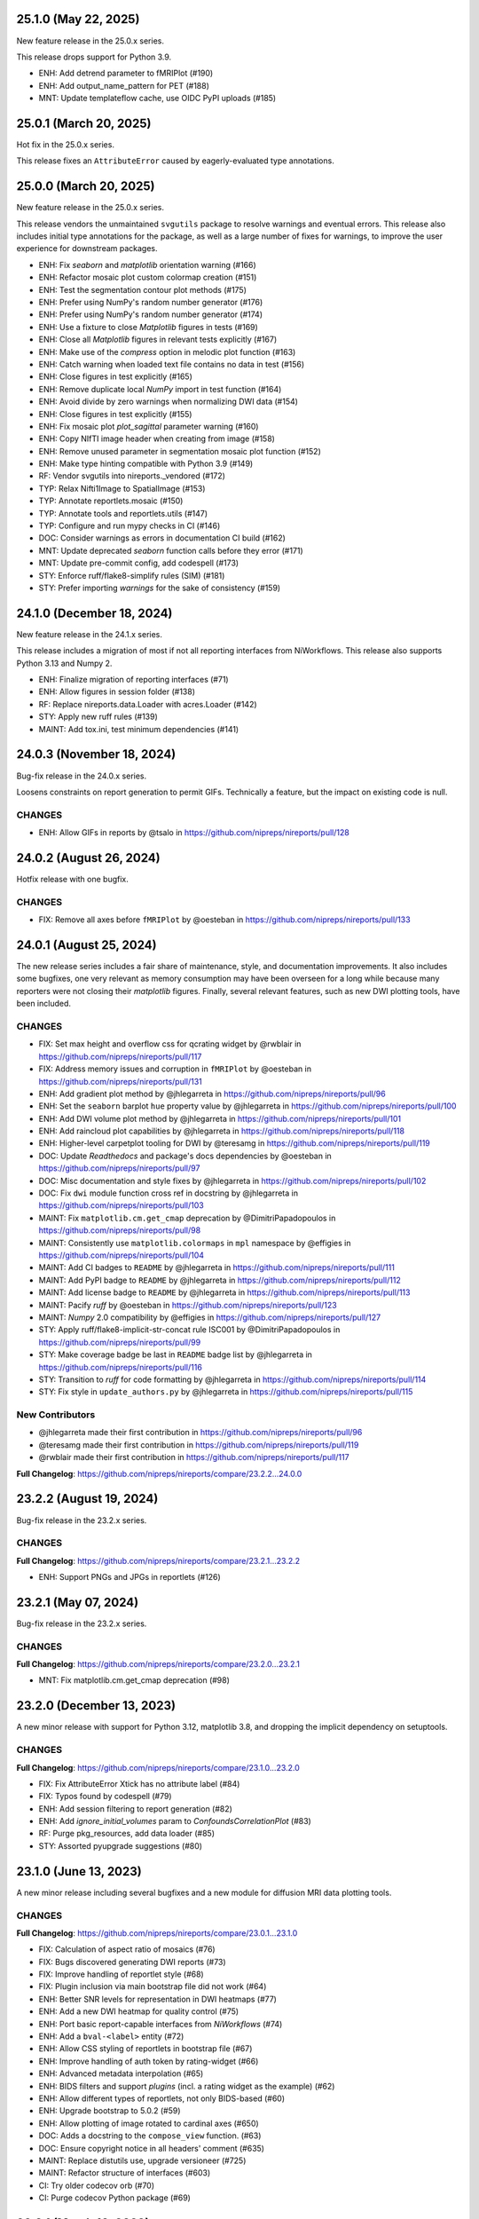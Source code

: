 25.1.0 (May 22, 2025)
=====================
New feature release in the 25.0.x series.

This release drops support for Python 3.9.

* ENH: Add detrend parameter to fMRIPlot (#190)
* ENH: Add output_name_pattern for PET (#188)
* MNT: Update templateflow cache, use OIDC PyPI uploads (#185)

25.0.1 (March 20, 2025)
=======================
Hot fix in the 25.0.x series.

This release fixes an ``AttributeError`` caused by eagerly-evaluated type annotations.

25.0.0 (March 20, 2025)
=======================
New feature release in the 25.0.x series.

This release vendors the unmaintained ``svgutils`` package to resolve
warnings and eventual errors.
This release also includes initial type annotations for the package,
as well as a large number of fixes for warnings, to improve the user
experience for downstream packages.

* ENH: Fix `seaborn` and `matplotlib` orientation warning (#166)
* ENH: Refactor mosaic plot custom colormap creation (#151)
* ENH: Test the segmentation contour plot methods (#175)
* ENH: Prefer using NumPy's random number generator (#176)
* ENH: Prefer using NumPy's random number generator (#174)
* ENH: Use a fixture to close `Matplotlib` figures in tests (#169)
* ENH: Close all `Matplotlib` figures in relevant tests explicitly (#167)
* ENH: Make use of the `compress` option in melodic plot function (#163)
* ENH: Catch warning when loaded text file contains no data in test (#156)
* ENH: Close figures in test explicitly (#165)
* ENH: Remove duplicate local `NumPy` import in test function (#164)
* ENH: Avoid divide by zero warnings when normalizing DWI data (#154)
* ENH: Close figures in test explicitly (#155)
* ENH: Fix mosaic plot `plot_sagittal` parameter warning (#160)
* ENH: Copy NIfTI image header when creating from image (#158)
* ENH: Remove unused parameter in segmentation mosaic plot function (#152)
* ENH: Make type hinting compatible with Python 3.9 (#149)
* RF: Vendor svgutils into nireports._vendored (#172)
* TYP: Relax Nifti1Image to SpatialImage (#153)
* TYP: Annotate reportlets.mosaic (#150)
* TYP: Annotate tools and reportlets.utils (#147)
* TYP: Configure and run mypy checks in CI (#146)
* DOC: Consider warnings as errors in documentation CI build (#162)
* MNT: Update deprecated `seaborn` function calls before they error (#171)
* MNT: Update pre-commit config, add codespell (#173)
* STY: Enforce ruff/flake8-simplify rules (SIM) (#181)
* STY: Prefer importing `warnings` for the sake of consistency (#159)


24.1.0 (December 18, 2024)
==========================
New feature release in the 24.1.x series.

This release includes a migration of most if not all reporting
interfaces from NiWorkflows.
This release also supports Python 3.13 and Numpy 2.

* ENH: Finalize migration of reporting interfaces (#71)
* ENH: Allow figures in session folder (#138)
* RF: Replace nireports.data.Loader with acres.Loader (#142)
* STY: Apply new ruff rules (#139)
* MAINT: Add tox.ini, test minimum dependencies (#141)


24.0.3 (November 18, 2024)
==========================
Bug-fix release in the 24.0.x series.

Loosens constraints on report generation to permit GIFs.
Technically a feature, but the impact on existing code is null.

CHANGES
-------

* ENH: Allow GIFs in reports by @tsalo in https://github.com/nipreps/nireports/pull/128


24.0.2 (August 26, 2024)
========================
Hotfix release with one bugfix.

CHANGES
-------

* FIX: Remove all axes before ``fMRIPlot`` by @oesteban in https://github.com/nipreps/nireports/pull/133

24.0.1 (August 25, 2024)
========================
The new release series includes a fair share of maintenance, style, and documentation improvements.
It also includes some bugfixes, one very relevant as memory consumption may have been overseen for a
long while because many reporters were not closing their *matplotlib* figures.
Finally, several relevant features, such as new DWI plotting tools, have been included.

CHANGES
-------

* FIX: Set max height and overflow css for qcrating widget by @rwblair in https://github.com/nipreps/nireports/pull/117
* FIX: Address memory issues and corruption in ``fMRIPlot`` by @oesteban in https://github.com/nipreps/nireports/pull/131
* ENH: Add gradient plot method by @jhlegarreta in https://github.com/nipreps/nireports/pull/96
* ENH: Set the ``seaborn`` barplot ``hue`` property value by @jhlegarreta in https://github.com/nipreps/nireports/pull/100
* ENH: Add DWI volume plot method by @jhlegarreta in https://github.com/nipreps/nireports/pull/101
* ENH: Add raincloud plot capabilities by @jhlegarreta in https://github.com/nipreps/nireports/pull/118
* ENH: Higher-level carpetplot tooling for DWI by @teresamg in https://github.com/nipreps/nireports/pull/119
* DOC: Update *Readthedocs* and package's docs dependencies by @oesteban in https://github.com/nipreps/nireports/pull/97
* DOC: Misc documentation and style fixes by @jhlegarreta in https://github.com/nipreps/nireports/pull/102
* DOC: Fix ``dwi`` module function cross ref in docstring by @jhlegarreta in https://github.com/nipreps/nireports/pull/103
* MAINT: Fix ``matplotlib.cm.get_cmap`` deprecation by @DimitriPapadopoulos in https://github.com/nipreps/nireports/pull/98
* MAINT: Consistently use ``matplotlib.colormaps`` in ``mpl`` namespace by @effigies in https://github.com/nipreps/nireports/pull/104
* MAINT: Add CI badges to ``README`` by @jhlegarreta in https://github.com/nipreps/nireports/pull/111
* MAINT: Add PyPI badge to ``README`` by @jhlegarreta in https://github.com/nipreps/nireports/pull/112
* MAINT: Add license badge to ``README`` by @jhlegarreta in https://github.com/nipreps/nireports/pull/113
* MAINT: Pacify *ruff* by @oesteban in https://github.com/nipreps/nireports/pull/123
* MAINT: *Numpy* 2.0 compatibility by @effigies in https://github.com/nipreps/nireports/pull/127
* STY: Apply ruff/flake8-implicit-str-concat rule ISC001 by @DimitriPapadopoulos in https://github.com/nipreps/nireports/pull/99
* STY: Make coverage badge be last in ``README`` badge list by @jhlegarreta in https://github.com/nipreps/nireports/pull/116
* STY: Transition to *ruff* for code formatting by @jhlegarreta in https://github.com/nipreps/nireports/pull/114
* STY: Fix style in ``update_authors.py`` by @jhlegarreta in https://github.com/nipreps/nireports/pull/115

New Contributors
----------------

* @jhlegarreta made their first contribution in https://github.com/nipreps/nireports/pull/96
* @teresamg made their first contribution in https://github.com/nipreps/nireports/pull/119
* @rwblair made their first contribution in https://github.com/nipreps/nireports/pull/117

**Full Changelog**: https://github.com/nipreps/nireports/compare/23.2.2...24.0.0


23.2.2 (August 19, 2024)
========================
Bug-fix release in the 23.2.x series.

CHANGES
-------

**Full Changelog**: https://github.com/nipreps/nireports/compare/23.2.1...23.2.2

* ENH: Support PNGs and JPGs in reportlets (#126)


23.2.1 (May 07, 2024)
=====================
Bug-fix release in the 23.2.x series.

CHANGES
-------

**Full Changelog**: https://github.com/nipreps/nireports/compare/23.2.0...23.2.1

* MNT: Fix matplotlib.cm.get_cmap deprecation (#98)

23.2.0 (December 13, 2023)
==========================

A new minor release with support for Python 3.12, matplotlib 3.8,
and dropping the implicit dependency on setuptools.

CHANGES
-------

**Full Changelog**: https://github.com/nipreps/nireports/compare/23.1.0...23.2.0

* FIX: Fix AttributeError Xtick has no attribute label (#84)
* FIX: Typos found by codespell (#79)
* ENH: Add session filtering to report generation (#82)
* ENH: Add `ignore_initial_volumes` param to `ConfoundsCorrelationPlot` (#83)
* RF: Purge pkg_resources, add data loader (#85)
* STY: Assorted pyupgrade suggestions (#80)

23.1.0 (June 13, 2023)
======================
A new minor release including several bugfixes and a new module for diffusion MRI data plotting tools.

CHANGES
-------
**Full Changelog**: https://github.com/nipreps/nireports/compare/23.0.1...23.1.0

* FIX: Calculation of aspect ratio of mosaics (#76)
* FIX: Bugs discovered generating DWI reports (#73)
* FIX: Improve handling of reportlet style (#68)
* FIX: Plugin inclusion via main bootstrap file did not work (#64)
* ENH: Better SNR levels for representation in DWI heatmaps (#77)
* ENH: Add a new DWI heatmap for quality control (#75)
* ENH: Port basic report-capable interfaces from *NiWorkflows* (#74)
* ENH: Add a ``bval-<label>`` entity (#72)
* ENH: Allow CSS styling of reportlets in bootstrap file (#67)
* ENH: Improve handling of auth token by rating-widget (#66)
* ENH: Advanced metadata interpolation (#65)
* ENH: BIDS filters and support *plugins* (incl. a rating widget as the example) (#62)
* ENH: Allow different types of reportlets, not only BIDS-based (#60)
* ENH: Upgrade bootstrap to 5.0.2 (#59)
* ENH: Allow plotting of image rotated to cardinal axes (#650)
* DOC: Adds a docstring to the ``compose_view`` function. (#63)
* DOC: Ensure copyright notice in all headers' comment (#635)
* MAINT: Replace distutils use, upgrade versioneer (#725)
* MAINT: Refactor structure of interfaces (#603)
* CI: Try older codecov orb (#70)
* CI: Purge codecov Python package (#69)

23.0.1 (March 10, 2023)
=======================
Hotfix release porting `nipreps/niworkflows#785 <https://github.com/nipreps/niworkflows/pull/785>`__.

23.0.0 (March 10, 2023)
=======================
The first OFFICIAL RELEASE of *NiReports* is out!
This first version of the package ports the visualization tools from *MRIQC* and *NiWorkflows* into a common API.
In addition, the plotting of mosaic views (*MRIQC*) is flexibilized so that rodent imaging can conveniently be also visualized.

CHANGES
-------
**Full Changelog**: https://github.com/nipreps/nireports/compare/0.2.0...23.0.0

* FIX: Bug in ``plot_mosaic`` introduced in #52 (666ac5b)
* ENH: Flexibilize views of ``plot_mosaic`` to render nonhuman imaging by @oesteban in https://github.com/nipreps/nireports/pull/52
* ENH: Set up CI on CircleCI for artifact visualization  by @esavary in https://github.com/nipreps/nireports/pull/50
* ENH: API refactor of *NiPype* interfaces by @oesteban in https://github.com/nipreps/nireports/pull/51
* MAINT: Updated ``MAINTAINERS.md`` by @esavary in https://github.com/nipreps/nireports/pull/49
* MAINT: Add Governance files (#48)


.. admonition:: Author list for papers based on *NiReports* 23.0 series

    As described in the `Contributor Guidelines
    <https://www.nipreps.org/community/CONTRIBUTING/#recognizing-contributions>`__,
    anyone listed as developer or contributor may write and submit manuscripts
    about *NiReports*.
    To do so, please move the author(s) name(s) to the front of the following list:

    Christopher J. Markiewicz \ :sup:`1`\ ; Zvi Baratz \ :sup:`2`\ ; Elodie Savary \ :sup:`3`\ ; Mathias Goncalves \ :sup:`1`\ ; Ross W. Blair \ :sup:`1`\ ; Eilidh MacNicol \ :sup:`4`\ ; Céline Provins \ :sup:`3`\ ; Dylan Nielson \ :sup:`5`\ ; Russell A. Poldrack \ :sup:`1`\ ; Oscar Esteban \ :sup:`6`\ .

    Affiliations:

      1. Department of Psychology, Stanford University, CA, USA
      2. Sagol School of Neuroscience, Tel Aviv University, Tel Aviv, Israel
      3. Department of Radiology, Lausanne University Hospital and University of Lausanne, Switzerland
      4. Department of Neuroimaging, Institute of Psychiatry, Psychology and Neuroscience, King's College London, London, UK
      5. Section on Clinical and Computational Psychiatry, National Institute of Mental Health, Bethesda, MD, USA
      6. Department of Radiology, Lausanne University Hospital and University of Lausanne

Pre 23.0.0
==========
A number of pre-releases were launched before 23.0.0 to test the deployment and the integration tests.
